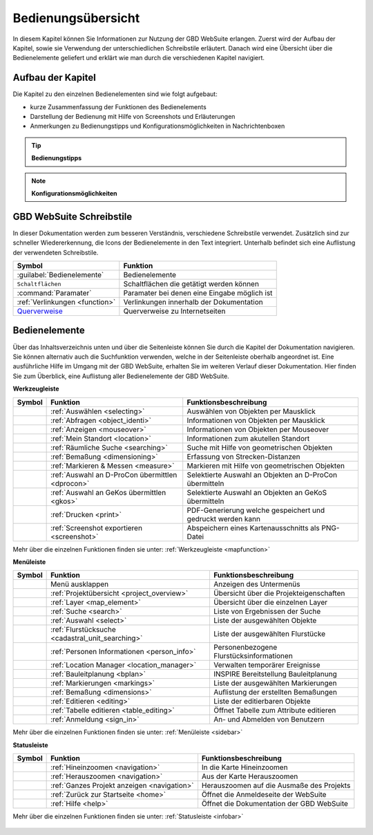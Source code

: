 ===================
Bedienungsübersicht
===================


In diesem Kapitel können Sie Informationen zur Nutzung der GBD WebSuite erlangen.
Zuerst wird der Aufbau der Kapitel, sowie sie Verwendung der unterschiedlichen Schreibstile erläutert.
Danach wird eine Übersicht über die Bedienelemente geliefert und erklärt wie man durch die verschiedenen Kapitel navigiert.


Aufbau der Kapitel
===================
Die Kapitel zu den einzelnen Bedienelementen sind wie folgt aufgebaut:

* kurze Zusammenfassung der Funktionen des Bedienelements
* Darstellung der Bedienung mit Hilfe von Screenshots und Erläuterungen
* Anmerkungen zu Bedienungstipps und Konfigurationsmöglichkeiten in Nachrichtenboxen

.. tip:: **Bedienungstipps**

.. note:: **Konfigurationsmöglichkeiten**


GBD WebSuite Schreibstile
=========================
In dieser Dokumentation werden zum besseren Verständnis, verschiedene Schreibstile verwendet.
Zusätzlich sind zur schneller Wiedererkennung, die Icons der Bedienelemente in den Text integriert.
Unterhalb befindet sich eine Auflistung der verwendeten Schreibstile.

+-------------------------------------------------+--------------------------------------------------+
| **Symbol**                                      | **Funktion**                                     |
+-------------------------------------------------+--------------------------------------------------+
|:guilabel:`Bedienelemente`                       |Bedienelemente                                    |
+-------------------------------------------------+--------------------------------------------------+
|      ``Schaltflächen``                          |Schaltflächen die getätigt werden können          |
+-------------------------------------------------+--------------------------------------------------+
|      :command:`Paramater`                       |Paramater bei denen eine Eingabe möglich ist      |
+-------------------------------------------------+--------------------------------------------------+
|     :ref:`Verlinkungen <function>`              |Verlinkungen innerhalb der Dokumentation          |
+-------------------------------------------------+--------------------------------------------------+
| `Querverweise <https://www.gbd-consult.de>`_    |Querverweise zu Internetseiten                    |
+-------------------------------------------------+--------------------------------------------------+

Bedienelemente
==============
Über das Inhaltsverzeichnis unten und über die Seitenleiste können Sie durch die Kapitel der Dokumentation navigieren.
Sie können alternativ auch die Suchfunktion verwenden, welche in der Seitenleiste oberhalb angeordnet ist.
Eine ausführliche Hilfe im Umgang mit der GBD WebSuite, erhalten Sie im weiteren Verlauf dieser Dokumentation.
Hier finden Sie zum Überblick, eine Auflistung aller Bedienelemente der GBD WebSuite.

**Werkzeugleiste**

+------------------------+--------------------------------------------------+-----------------------------------------------------------+
| **Symbol**             | **Funktion**                                     |        **Funktionsbeschreibung**                          |
+------------------------+--------------------------------------------------+-----------------------------------------------------------+
|      |select|          |:ref:`Auswählen <selecting>`                      |Auswählen von Objekten per Mausklick                       |
+------------------------+--------------------------------------------------+-----------------------------------------------------------+
|      |info|            |:ref:`Abfragen <object_identi>`                   |Informationen von Objekten per Mausklick                   |
+------------------------+--------------------------------------------------+-----------------------------------------------------------+
|      |mouseover|       |:ref:`Anzeigen <mouseover>`                       |Informationen von Objekten per Mouseover                   |
+------------------------+--------------------------------------------------+-----------------------------------------------------------+
|      |location|        |:ref:`Mein Standort <location>`                   |Informationen zum akutellen Standort                       |
+------------------------+--------------------------------------------------+-----------------------------------------------------------+
|      |geo_search|      |:ref:`Räumliche Suche <searching>`                |Suche mit Hilfe von geometrischen Objekten                 |
+------------------------+--------------------------------------------------+-----------------------------------------------------------+
|      |dimensions|      |:ref:`Bemaßung <dimensioning>`                    |Erfassung von Strecken-Distanzen                           |
+------------------------+--------------------------------------------------+-----------------------------------------------------------+
|      |measure|         |:ref:`Markieren & Messen <measure>`               |Markieren mit Hilfe von geometrischen Objekten             |
+------------------------+--------------------------------------------------+-----------------------------------------------------------+
|      |dpro|            |:ref:`Auswahl an D-ProCon übermittlen <dprocon>`  |Selektierte Auswahl an Objekten an D-ProCon übermitteln    |
+------------------------+--------------------------------------------------+-----------------------------------------------------------+
|      |gkos|            |:ref:`Auswahl an GeKos übermittlen <gkos>`        |Selektierte Auswahl an Objekten an GeKoS übermitteln       |
+------------------------+--------------------------------------------------+-----------------------------------------------------------+
|      |print|           |:ref:`Drucken <print>`                            |PDF-Generierung welche gespeichert und gedruckt werden kann|
+------------------------+--------------------------------------------------+-----------------------------------------------------------+
|      |screenshot|      |:ref:`Screenshot exportieren <screenshot>`        |Abspeichern eines Kartenausschnitts als PNG-Datei          |
+------------------------+--------------------------------------------------+-----------------------------------------------------------+

Mehr über die einzelnen Funktionen finden sie unter: :ref:`Werkzeugleiste <mapfunction>`

**Menüleiste**

+------------------------+------------------------------------------------------+-----------------------------------------+
| **Symbol**             | **Funktion**                                         |          **Funktionsbeschreibung**      |
+------------------------+------------------------------------------------------+-----------------------------------------+
|      |menu|            |    Menü ausklappen                                   |Anzeigen des Untermenüs                  |
+------------------------+------------------------------------------------------+-----------------------------------------+
|      |project|         |:ref:`Projektübersicht <project_overview>`            |Übersicht über die Projekteigenschaften  |
+------------------------+------------------------------------------------------+-----------------------------------------+
|      |layers|          |:ref:`Layer <map_element>`                            |Übersicht über die einzelnen Layer       |
+------------------------+------------------------------------------------------+-----------------------------------------+
|      |search|          |:ref:`Suche <search>`                                 |Liste von Ergebnissen der Suche          |
+------------------------+------------------------------------------------------+-----------------------------------------+
|      |select|          |:ref:`Auswahl <select>`                               |Liste der ausgewählten Objekte           |
+------------------------+------------------------------------------------------+-----------------------------------------+
|      |cadastralunit|   |:ref:`Flurstücksuche <cadastral_unit_searching>`      |Liste der ausgewählten Flurstücke        |
+------------------------+------------------------------------------------------+-----------------------------------------+
|      |person_info|     |:ref:`Personen Informationen <person_info>`           |Personenbezogene Flurstücksinformationen |
+------------------------+------------------------------------------------------+-----------------------------------------+
|      |location_manager||:ref:`Location Manager <location_manager>`            |Verwalten temporärer Ereignisse          |
+------------------------+------------------------------------------------------+-----------------------------------------+
|      |bplan|           |:ref:`Bauleitplanung <bplan>`                         |INSPIRE Bereitstellung Bauleitplanung    |
+------------------------+------------------------------------------------------+-----------------------------------------+
|      |measure|         |:ref:`Markierungen <markings>`                        |Liste der ausgewählten Markierungen      |
+------------------------+------------------------------------------------------+-----------------------------------------+
|      |dimensions|      |:ref:`Bemaßung <dimensions>`                          |Auflistung der erstellten Bemaßungen     |
+------------------------+------------------------------------------------------+-----------------------------------------+
|      |edit|            |:ref:`Editieren <editing>`                            |Liste der editierbaren Objekte           |
+------------------------+------------------------------------------------------+-----------------------------------------+
|      |table_edit|      |:ref:`Tabelle editieren <table_editing>`              |Öffnet Tabelle zum Attribute editieren   |
+------------------------+------------------------------------------------------+-----------------------------------------+
|      |authorization|   |:ref:`Anmeldung <sign_in>`                            |An- und Abmelden von Benutzern           |
+------------------------+------------------------------------------------------+-----------------------------------------+

Mehr über die einzelnen Funktionen finden sie unter: :ref:`Menüleiste <sidebar>`

**Statusleiste**

+------------------------+--------------------------------------------+-----------------------------------------+
| **Symbol**             | **Funktion**                               |       **Funktionsbeschreibung**         |
+------------------------+--------------------------------------------+-----------------------------------------+
|      |zoomin|          |:ref:`Hineinzoomen <navigation>`            |In die Karte Hineinzoomen                |
+------------------------+--------------------------------------------+-----------------------------------------+
|      |zoomout|         |:ref:`Herauszoomen <navigation>`            |Aus der Karte Herauszoomen               |
+------------------------+--------------------------------------------+-----------------------------------------+
|      |zoommap|         |:ref:`Ganzes Projekt anzeigen <navigation>` |Herauszoomen auf die Ausmaße des Projekts|
+------------------------+--------------------------------------------+-----------------------------------------+
|      |home|            |:ref:`Zurück zur Startseite <home>`         |Öffnet die Anmeldeseite der WebSuite     |
+------------------------+--------------------------------------------+-----------------------------------------+
|      |help|            |:ref:`Hilfe <help>`                         |Öffnet die Dokumentation der GBD WebSuite|
+------------------------+--------------------------------------------+-----------------------------------------+

Mehr über die einzelnen Funktionen finden sie unter: :ref:`Statusleiste <infobar>`

   .. |info| image:: ../../../images/gbd-icon-abfrage-01.svg
     :width: 30em
   .. |location| image:: ../../../images/gps_fixed-24px.svg
     :width: 30em
   .. |location_manager| image:: ../../../images/directions_black_24dp.svg
     :width: 30em
   .. |bplan| image:: ../../../images/bplan.svg
     :width: 30em
   .. |person_info| image:: ../../../images/person_search_black_24dp.svg
     :width: 30em
   .. |table_edit| image:: ../../../images/table_view_black_24dp.svg
     :width: 30em
   .. |options| image:: ../../../images/round-settings-24px.svg
     :width: 30em
   .. |mouseover| image:: ../../../images/gbd-icon-anzeige-01.svg
     :width: 30em
   .. |geo_search| image:: ../../../images/gbd-icon-raeumliche-suche-01.svg
     :width: 30em
   .. |edit| image:: ../../../images/sharp-edit-24px.svg
     :width: 30em
   .. |navi| image:: ../../../images/Feather-core-move.svg
     :width: 30em
   .. |measure| image:: ../../../images/gbd-icon-markieren-messen-01.svg
     :width: 30em
   .. |dimensions| image:: ../../../images/gbd-icon-bemassung-02.svg
     :width: 30em
   .. |arrow| image:: ../../../images/cursor.svg
     :width: 30em
   .. |line| image:: ../../../images/dim_line.svg
     :width: 30em
   .. |point| image:: ../../../images/g_point.svg
       :width: 30em
   .. |quadrat| image:: ../../../images/g_box.svg
       :width: 30em
   .. |polygon| image:: ../../../images/g_poly.svg
       :width: 30em
   .. |distance| image:: ../../../images/dim_line.svg
       :width: 30em
   .. |cancel| image:: ../../../images/baseline-close-24px.svg
       :width: 30em
   .. |measurecircle| image:: ../../../images/dim_circle.svg
       :width: 30em
   .. |trash| image:: ../../../images/baseline-delete-24px.svg
       :width: 30em
   .. |continue| image:: ../../../images/baseline-chevron_right-24px.svg
     :width: 30em
   .. |back| image:: ../../../images/baseline-keyboard_arrow_left-24px.svg
     :width: 30em
   .. |dpro| image:: ../../../images/gbd-icon-d-procon-02.svg
     :width: 30em
   .. |gkos| image:: ../../../images/gbd-icon-gekos-04.svg
     :width: 30em
   .. |screenshot| image:: ../../../images/outline-insert_photo-24px.svg
     :width: 30em
   .. |project| image:: ../../../images/map-24px.svg
     :width: 30em
   .. |menu| image:: ../../../images/baseline-menu-24px.svg
       :width: 30em
   .. |cadastralunit| image:: ../../../images/gbd-icon-flurstuecksuche-01.svg
       :width: 30em
   .. |results| image:: ../../../images/baseline-menu-24px.svg
       :width: 30em
   .. |tab| image:: ../../../images/sharp-bookmark_border-24px.svg
     :width: 30em
   .. |fokus| image:: ../../../images/sharp-center_focus_weak-24px.svg
       :width: 30em
   .. |add| image:: ../../../images/sharp-control_point-24px.svg
       :width: 30em
   .. |addall| image:: ../../../images/gbd-icon-alle-ablage-01.svg
       :width: 30em
   .. |delete| image:: ../../../images/sharp-remove_circle_outline-24px.svg
       :width: 30em
   .. |save| image:: ../../../images/sharp-save-24px.svg
     :width: 30em
   .. |load| image:: ../../../images/gbd-icon-ablage-oeffnen-01.svg
       :width: 30em
   .. |csv| image:: ../../../images/sharp-grid_on-24px.svg
     :width: 30em
   .. |print| image:: ../../../images/baseline-print-24px.svg
       :width: 30em
   .. |search| image:: ../../../images/baseline-search-24px.svg
       :width: 30em
   .. |select| image:: ../../../images/gbd-icon-auswahl-01.svg
       :width: 30em
   .. |spatial_search| image:: ../../../images/gbd-icon-raeumliche-suche-01.svg
       :width: 30em
   .. |delete_shelf| image:: ../../../images/sharp-delete_forever-24px.svg
       :width: 30em
   .. |new_search|  image:: ../../../images/baseline-delete_sweep-24px.svg
       :width: 30em
   .. |showlayer| image:: ../../../images/baseline-visibility-24px.svg
         :width: 30em
   .. |hidelayer| image:: ../../../images/baseline-visibility_off-24px.svg
         :width: 30em
   .. |layers| image:: ../../../images/baseline-layers-24px.svg
         :width: 30em
   .. |showother| image:: ../../../images/baseline-chevron_right-24px.svg
         :width: 30em
   .. |hideother| image:: ../../../images/baseline-expand_more-24px.svg
         :width: 30em
   .. |zoom_layer| image:: ../../../images/baseline-zoom_out_map-24px.svg
         :width: 30em
   .. |off_layer| image:: ../../../images/sharp-layers_clear-24px.svg
         :width: 30em
   .. |edit_layer| image:: ../../../images/baseline-create-24px.svg
         :width: 30em
   .. |several| image:: ../../../images/more_horiz-24px.svg
         :width: 30em
   .. |authorization| image:: ../../../images/baseline-person-24px.svg
       :width: 30em
   .. |help| image:: ../../../images/sharp-help-24px.svg
      :width: 30em
   .. |home| image:: ../../../images/baseline-home-24px.svg
       :width: 30em
   .. |zoomin| image:: ../../../images/zoom-24.svg
         :width: 30em
   .. |zoomout| image:: ../../../images/zoom_out.svg
         :width: 30em
   .. |zoommap| image:: ../../../images/zoom_reset.svg
         :width: 30em
   .. |gbd| image:: ../../../images/gws_logo.svg
        :width: 30em

.. |      |coordinates|     |:ref:`Koordinatenanzeige <coordinates>`     |Zeigt die Koordinaten der Mausposition an|
.. +------------------------+--------------------------------------------+-----------------------------------------+
.. |      |scale|           |:ref:`Maßstab <scale>`                      |Ablesen des aktuellen Kartenmaßstabs     |
.. +------------------------+--------------------------------------------+-----------------------------------------+
.. |      |turn|            |:ref:`Rotation <turn>`                      |Ablesen der aktuellen Kartenrotation     |
.. +------------------------+--------------------------------------------+-----------------------------------------+
